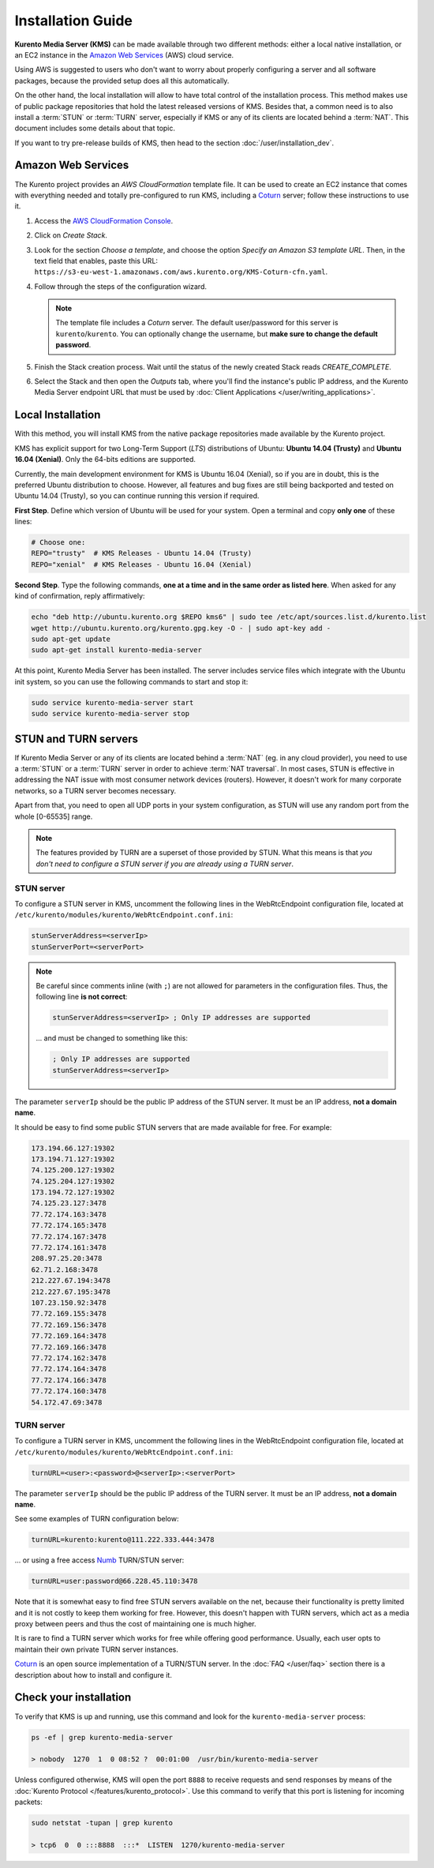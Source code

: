 ==================
Installation Guide
==================

**Kurento Media Server (KMS)** can be made available through two different methods: either a local native installation, or an EC2 instance in the `Amazon Web Services`_ (AWS) cloud service.

Using AWS is suggested to users who don't want to worry about properly configuring a server and all software packages, because the provided setup does all this automatically.

On the other hand, the local installation will allow to have total control of the installation process. This method makes use of public package repositories that hold the latest released versions of KMS. Besides that, a common need is to also install a :term:`STUN` or :term:`TURN` server, especially if KMS or any of its clients are located behind a :term:`NAT`. This document includes some details about that topic.

If you want to try pre-release builds of KMS, then head to the section :doc:`/user/installation_dev`.



.. _installation-aws:

Amazon Web Services
===================

The Kurento project provides an *AWS CloudFormation* template file. It can be used to create an EC2 instance that comes with everything needed and totally pre-configured to run KMS, including a `Coturn`_ server; follow these instructions to use it.

1. Access the `AWS CloudFormation Console <https://console.aws.amazon.com/cloudformation>`_.

2. Click on *Create Stack*.

3. Look for the section *Choose a template*, and choose the option *Specify an Amazon S3 template URL*. Then, in the text field that enables, paste this URL: ``https://s3-eu-west-1.amazonaws.com/aws.kurento.org/KMS-Coturn-cfn.yaml``.

4. Follow through the steps of the configuration wizard.

   .. note::

      The template file includes a *Coturn* server. The default user/password for this server is ``kurento``/``kurento``. You can optionally change the username, but **make sure to change the default password**.

5. Finish the Stack creation process. Wait until the status of the newly created Stack reads *CREATE_COMPLETE*.

6. Select the Stack and then open the *Outputs* tab, where you'll find the instance's public IP address, and the Kurento Media Server endpoint URL that must be used by :doc:`Client Applications </user/writing_applications>`.



.. _installation-local:

Local Installation
==================

With this method, you will install KMS from the native package repositories made available by the Kurento project.

KMS has explicit support for two Long-Term Support (*LTS*) distributions of Ubuntu: **Ubuntu 14.04 (Trusty)** and **Ubuntu 16.04 (Xenial)**. Only the 64-bits editions are supported.

Currently, the main development environment for KMS is Ubuntu 16.04 (Xenial), so if you are in doubt, this is the preferred Ubuntu distribution to choose. However, all features and bug fixes are still being backported and tested on Ubuntu 14.04 (Trusty), so you can continue running this version if required.

**First Step**. Define which version of Ubuntu will be used for your system. Open a terminal and copy **only one** of these lines:

.. code-block:: bash

   # Choose one:
   REPO="trusty"  # KMS Releases - Ubuntu 14.04 (Trusty)
   REPO="xenial"  # KMS Releases - Ubuntu 16.04 (Xenial)

**Second Step**. Type the following commands, **one at a time and in the same order as listed here**. When asked for any kind of confirmation, reply affirmatively:

.. code-block:: text

   echo "deb http://ubuntu.kurento.org $REPO kms6" | sudo tee /etc/apt/sources.list.d/kurento.list
   wget http://ubuntu.kurento.org/kurento.gpg.key -O - | sudo apt-key add -
   sudo apt-get update
   sudo apt-get install kurento-media-server

At this point, Kurento Media Server has been installed. The server includes service files which integrate with the Ubuntu init system, so you can use the following commands to start and stop it:

.. code-block:: bash

   sudo service kurento-media-server start
   sudo service kurento-media-server stop



STUN and TURN servers
=====================

If Kurento Media Server or any of its clients are located behind a :term:`NAT` (eg. in any cloud provider), you need to use a :term:`STUN` or a :term:`TURN` server in order to achieve :term:`NAT traversal`. In most cases, STUN is effective in addressing the NAT issue with most consumer network devices (routers). However, it doesn't work for many corporate networks, so a TURN server becomes necessary.

Apart from that, you need to open all UDP ports in your system configuration, as STUN will use any random port from the whole [0-65535] range.

.. note::

   The features provided by TURN are a superset of those provided by STUN. What this means is that *you don't need to configure a STUN server if you are already using a TURN server*.



STUN server
-----------

To configure a STUN server in KMS, uncomment the following lines in the WebRtcEndpoint configuration file, located at ``/etc/kurento/modules/kurento/WebRtcEndpoint.conf.ini``:

.. code-block:: bash

   stunServerAddress=<serverIp>
   stunServerPort=<serverPort>

.. note::

   Be careful since comments inline (with ``;``) are not allowed for parameters in the configuration files. Thus, the following line **is not correct**:

   .. code-block:: bash

      stunServerAddress=<serverIp> ; Only IP addresses are supported

   ... and must be changed to something like this:

   .. code-block:: bash

      ; Only IP addresses are supported
      stunServerAddress=<serverIp>

The parameter ``serverIp`` should be the public IP address of the STUN server. It must be an IP address, **not a domain name**.

It should be easy to find some public STUN servers that are made available for free. For example:

.. code-block:: text

   173.194.66.127:19302
   173.194.71.127:19302
   74.125.200.127:19302
   74.125.204.127:19302
   173.194.72.127:19302
   74.125.23.127:3478
   77.72.174.163:3478
   77.72.174.165:3478
   77.72.174.167:3478
   77.72.174.161:3478
   208.97.25.20:3478
   62.71.2.168:3478
   212.227.67.194:3478
   212.227.67.195:3478
   107.23.150.92:3478
   77.72.169.155:3478
   77.72.169.156:3478
   77.72.169.164:3478
   77.72.169.166:3478
   77.72.174.162:3478
   77.72.174.164:3478
   77.72.174.166:3478
   77.72.174.160:3478
   54.172.47.69:3478



TURN server
-----------

To configure a TURN server in KMS, uncomment the following lines in the WebRtcEndpoint configuration file, located at ``/etc/kurento/modules/kurento/WebRtcEndpoint.conf.ini``:

.. code-block:: bash

   turnURL=<user>:<password>@<serverIp>:<serverPort>

The parameter ``serverIp`` should be the public IP address of the TURN server. It must be an IP address, **not a domain name**.

See some examples of TURN configuration below:

.. code-block:: bash

   turnURL=kurento:kurento@111.222.333.444:3478

... or using a free access `Numb`_ TURN/STUN server:

.. code-block:: bash

   turnURL=user:password@66.228.45.110:3478

Note that it is somewhat easy to find free STUN servers available on the net, because their functionality is pretty limited and it is not costly to keep them working for free. However, this doesn't happen with TURN servers, which act as a media proxy between peers and thus the cost of maintaining one is much higher.

It is rare to find a TURN server which works for free while offering good performance. Usually, each user opts to maintain their own private TURN server instances.

`Coturn`_ is an open source implementation of a TURN/STUN server. In the :doc:`FAQ </user/faq>` section there is a description about how to install and configure it.



Check your installation
=======================

To verify that KMS is up and running, use this command and look for the ``kurento-media-server`` process:

.. code-block:: text

   ps -ef | grep kurento-media-server

   > nobody  1270  1  0 08:52 ?  00:01:00  /usr/bin/kurento-media-server

Unless configured otherwise, KMS will open the port ``8888`` to receive requests and send responses by means of the :doc:`Kurento Protocol </features/kurento_protocol>`. Use this command to verify that this port is listening for incoming packets:

.. code-block:: text

   sudo netstat -tupan | grep kurento

   > tcp6  0  0 :::8888  :::*  LISTEN  1270/kurento-media-server



.. _Amazon Web Services: https://aws.amazon.com
.. _Coturn: http://coturn.net
.. _Numb: http://numb.viagenie.ca/
